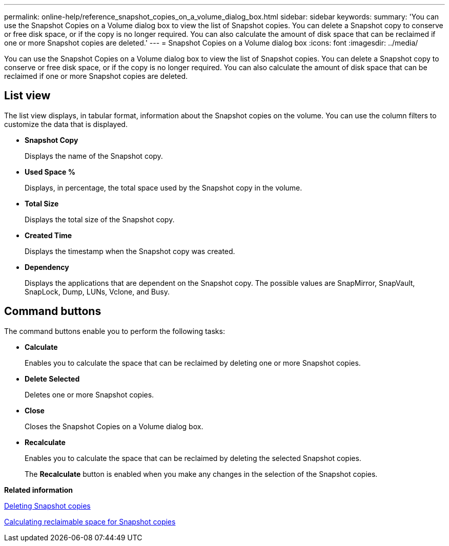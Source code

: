 ---
permalink: online-help/reference_snapshot_copies_on_a_volume_dialog_box.html
sidebar: sidebar
keywords: 
summary: 'You can use the Snapshot Copies on a Volume dialog box to view the list of Snapshot copies. You can delete a Snapshot copy to conserve or free disk space, or if the copy is no longer required. You can also calculate the amount of disk space that can be reclaimed if one or more Snapshot copies are deleted.'
---
= Snapshot Copies on a Volume dialog box
:icons: font
:imagesdir: ../media/

[.lead]
You can use the Snapshot Copies on a Volume dialog box to view the list of Snapshot copies. You can delete a Snapshot copy to conserve or free disk space, or if the copy is no longer required. You can also calculate the amount of disk space that can be reclaimed if one or more Snapshot copies are deleted.

== List view

The list view displays, in tabular format, information about the Snapshot copies on the volume. You can use the column filters to customize the data that is displayed.

* *Snapshot Copy*
+
Displays the name of the Snapshot copy.

* *Used Space %*
+
Displays, in percentage, the total space used by the Snapshot copy in the volume.

* *Total Size*
+
Displays the total size of the Snapshot copy.

* *Created Time*
+
Displays the timestamp when the Snapshot copy was created.

* *Dependency*
+
Displays the applications that are dependent on the Snapshot copy. The possible values are SnapMirror, SnapVault, SnapLock, Dump, LUNs, Vclone, and Busy.

== Command buttons

The command buttons enable you to perform the following tasks:

* *Calculate*
+
Enables you to calculate the space that can be reclaimed by deleting one or more Snapshot copies.

* *Delete Selected*
+
Deletes one or more Snapshot copies.

* *Close*
+
Closes the Snapshot Copies on a Volume dialog box.

* *Recalculate*
+
Enables you to calculate the space that can be reclaimed by deleting the selected Snapshot copies.
+
The *Recalculate* button is enabled when you make any changes in the selection of the Snapshot copies.

*Related information*

xref:task_deleting_snapshot_copies.adoc[Deleting Snapshot copies]

xref:task_calculating_reclaimable_space_for_snapshot_copies.adoc[Calculating reclaimable space for Snapshot copies]
